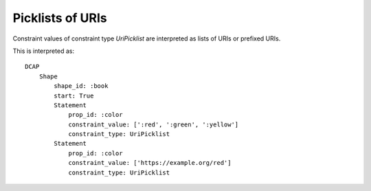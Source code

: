 Picklists of URIs
^^^^^^^^^^^^^^^^^

Constraint values of constraint type `UriPicklist` are interpreted as lists of URIs or prefixed URIs.

.. csv-table:: 
   :file: ../normalizations/uripicklists.csv
   :header-rows: 1

This is interpreted as::

    DCAP
        Shape
            shape_id: :book
            start: True
            Statement
                prop_id: :color
                constraint_value: [':red', ':green', ':yellow']
                constraint_type: UriPicklist
            Statement
                prop_id: :color
                constraint_value: ['https://example.org/red']
                constraint_type: UriPicklist
